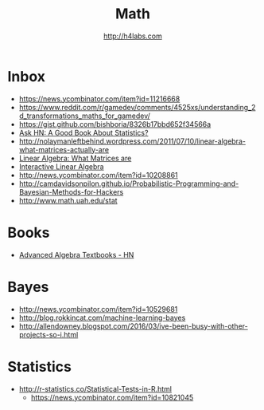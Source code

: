 #+STARTUP: showall
#+TITLE: Math
#+AUTHOR: http://h4labs.com
#+EMAIL: melling@h4labs.com

* Inbox

+ https://news.ycombinator.com/item?id=11216668
+ https://www.reddit.com/r/gamedev/comments/4525xs/understanding_2d_transformations_maths_for_gamedev/
+ https://gist.github.com/bishboria/8326b17bbd652f34566a
+ [[http://news.ycombinator.com/item?id=10056789][Ask HN: A Good Book About Statistics?]]
+ http://nolaymanleftbehind.wordpress.com/2011/07/10/linear-algebra-what-matrices-actually-are
+ [[http://news.ycombinator.com/item?id=10139554][Linear Algebra: What Matrices are]] 
+ [[http://news.ycombinator.com/item?id=10183725][Interactive Linear Algebra]]
+ http://news.ycombinator.com/item?id=10208861 
+ http://camdavidsonpilon.github.io/Probabilistic-Programming-and-Bayesian-Methods-for-Hackers
+ http://www.math.uah.edu/stat

* Books
+ [[https://news.ycombinator.com/item?id=10873471][Advanced Algebra Textbooks - HN]]

* Bayes
+ http://news.ycombinator.com/item?id=10529681
+ http://blog.rokkincat.com/machine-learning-bayes
+ http://allendowney.blogspot.com/2016/03/ive-been-busy-with-other-projects-so-i.html


* Statistics
+ http://r-statistics.co/Statistical-Tests-in-R.html
 - https://news.ycombinator.com/item?id=10821045
